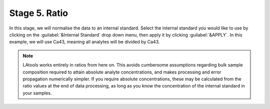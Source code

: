 Stage 5. Ratio
**************

In this stage, we will normalise the data to an internal standard. Select the internal standard you would like to use by clicking on the :guilabel:`&Internal Standard` drop down menu, then apply it by clicking :guilabel:`&APPLY`. In this example, we will use Ca43, meaning all analytes will be divided by Ca43.

.. image:: gifs/07-ratio.gif
        :width: 689px
        :height: 496px
        :scale: 100 %
        :alt: ratio
        :align: center

.. note:: LAtools works entirely in ratios from here on. This avoids cumbersome assumptions regarding bulk sample composition required to attain absolute analyte concentrations, and makes processing and error propagation numerically simpler. If you require absolute concentrations, these may be calculated from the ratio values at the end of data processing, as long as you know the concentration of the internal standard in your samples.
